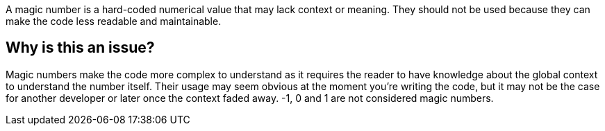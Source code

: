 A magic number is a hard-coded numerical value that may lack context or meaning. They should not be used because they can make the code less readable and maintainable.

== Why is this an issue?

Magic numbers make the code more complex to understand as it requires the reader to have knowledge about the global context to understand the number itself.
Their usage may seem obvious at the moment you're writing the code, but it may not be the case for another developer or later once the context faded away.
-1, 0 and 1 are not considered magic numbers.
